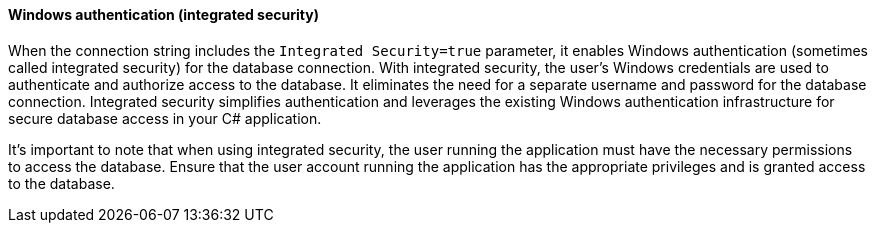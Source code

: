 ==== Windows authentication (integrated security)

When the connection string includes the `Integrated Security=true` parameter, it enables Windows authentication (sometimes called integrated security) for the database connection. With integrated security, the user's Windows credentials are used to authenticate and authorize access to the database. It eliminates the need for a separate username and password for the database connection. Integrated security simplifies authentication and leverages the existing Windows authentication infrastructure for secure database access in your C# application.

It's important to note that when using integrated security, the user running the application must have the necessary permissions to access the database. Ensure that the user account running the application has the appropriate privileges and is granted access to the database.
